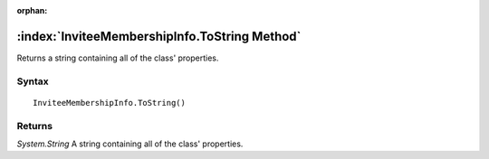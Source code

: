 :orphan:

:index:`InviteeMembershipInfo.ToString Method`
==============================================

Returns a string containing all of the class' properties.

Syntax
------

::

	InviteeMembershipInfo.ToString()

Returns
-------

*System.String* A string containing all of the class' properties.
